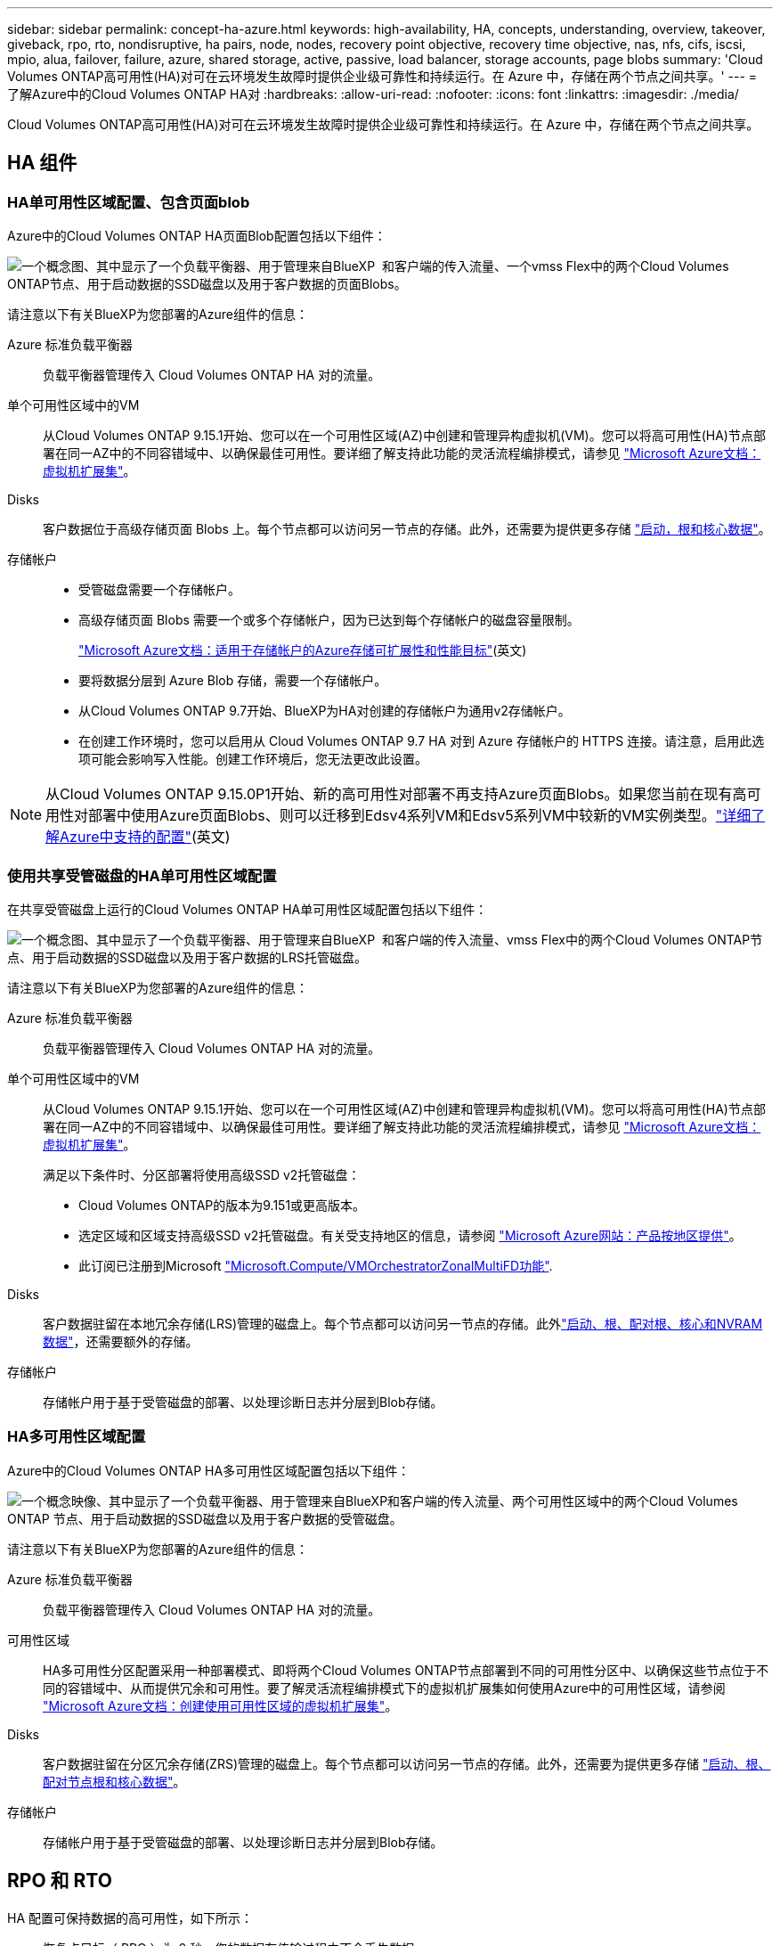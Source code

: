 ---
sidebar: sidebar 
permalink: concept-ha-azure.html 
keywords: high-availability, HA, concepts, understanding, overview, takeover, giveback, rpo, rto, nondisruptive, ha pairs, node, nodes, recovery point objective, recovery time objective, nas, nfs, cifs, iscsi, mpio, alua, failover, failure, azure, shared storage, active, passive, load balancer, storage accounts, page blobs 
summary: 'Cloud Volumes ONTAP高可用性(HA)对可在云环境发生故障时提供企业级可靠性和持续运行。在 Azure 中，存储在两个节点之间共享。' 
---
= 了解Azure中的Cloud Volumes ONTAP HA对
:hardbreaks:
:allow-uri-read: 
:nofooter: 
:icons: font
:linkattrs: 
:imagesdir: ./media/


[role="lead"]
Cloud Volumes ONTAP高可用性(HA)对可在云环境发生故障时提供企业级可靠性和持续运行。在 Azure 中，存储在两个节点之间共享。



== HA 组件



=== HA单可用性区域配置、包含页面blob

Azure中的Cloud Volumes ONTAP HA页面Blob配置包括以下组件：

image:diagram_ha_azure.png["一个概念图、其中显示了一个负载平衡器、用于管理来自BlueXP  和客户端的传入流量、一个vmss Flex中的两个Cloud Volumes ONTAP节点、用于启动数据的SSD磁盘以及用于客户数据的页面Blobs。"]

请注意以下有关BlueXP为您部署的Azure组件的信息：

Azure 标准负载平衡器:: 负载平衡器管理传入 Cloud Volumes ONTAP HA 对的流量。
单个可用性区域中的VM:: 从Cloud Volumes ONTAP 9.15.1开始、您可以在一个可用性区域(AZ)中创建和管理异构虚拟机(VM)。您可以将高可用性(HA)节点部署在同一AZ中的不同容错域中、以确保最佳可用性。要详细了解支持此功能的灵活流程编排模式，请参见 https://learn.microsoft.com/en-us/azure/virtual-machine-scale-sets/["Microsoft Azure文档：虚拟机扩展集"^]。
Disks:: 客户数据位于高级存储页面 Blobs 上。每个节点都可以访问另一节点的存储。此外，还需要为提供更多存储 link:https://docs.netapp.com/us-en/bluexp-cloud-volumes-ontap/reference-default-configs.html#azure-ha-pair["启动，根和核心数据"^]。
存储帐户::
+
--
* 受管磁盘需要一个存储帐户。
* 高级存储页面 Blobs 需要一个或多个存储帐户，因为已达到每个存储帐户的磁盘容量限制。
+
https://docs.microsoft.com/en-us/azure/storage/common/storage-scalability-targets["Microsoft Azure文档：适用于存储帐户的Azure存储可扩展性和性能目标"^](英文)

* 要将数据分层到 Azure Blob 存储，需要一个存储帐户。
* 从Cloud Volumes ONTAP 9.7开始、BlueXP为HA对创建的存储帐户为通用v2存储帐户。
* 在创建工作环境时，您可以启用从 Cloud Volumes ONTAP 9.7 HA 对到 Azure 存储帐户的 HTTPS 连接。请注意，启用此选项可能会影响写入性能。创建工作环境后，您无法更改此设置。


--



NOTE: 从Cloud Volumes ONTAP 9.15.0P1开始、新的高可用性对部署不再支持Azure页面Blobs。如果您当前在现有高可用性对部署中使用Azure页面Blobs、则可以迁移到Edsv4系列VM和Edsv5系列VM中较新的VM实例类型。link:https://docs.netapp.com/us-en/cloud-volumes-ontap-relnotes/reference-configs-azure.html#ha-pairs["详细了解Azure中支持的配置"^](英文)



=== 使用共享受管磁盘的HA单可用性区域配置

在共享受管磁盘上运行的Cloud Volumes ONTAP HA单可用性区域配置包括以下组件：

image:diagram_ha_azure_saz_lrs.png["一个概念图、其中显示了一个负载平衡器、用于管理来自BlueXP  和客户端的传入流量、vmss Flex中的两个Cloud Volumes ONTAP节点、用于启动数据的SSD磁盘以及用于客户数据的LRS托管磁盘。"]

请注意以下有关BlueXP为您部署的Azure组件的信息：

Azure 标准负载平衡器:: 负载平衡器管理传入 Cloud Volumes ONTAP HA 对的流量。
单个可用性区域中的VM:: 从Cloud Volumes ONTAP 9.15.1开始、您可以在一个可用性区域(AZ)中创建和管理异构虚拟机(VM)。您可以将高可用性(HA)节点部署在同一AZ中的不同容错域中、以确保最佳可用性。要详细了解支持此功能的灵活流程编排模式，请参见 https://learn.microsoft.com/en-us/azure/virtual-machine-scale-sets/["Microsoft Azure文档：虚拟机扩展集"^]。
+
--
满足以下条件时、分区部署将使用高级SSD v2托管磁盘：

* Cloud Volumes ONTAP的版本为9.151或更高版本。
* 选定区域和区域支持高级SSD v2托管磁盘。有关受支持地区的信息，请参阅 https://azure.microsoft.com/en-us/explore/global-infrastructure/products-by-region/["Microsoft Azure网站：产品按地区提供"^]。
* 此订阅已注册到Microsoft link:task-saz-feature.html["Microsoft.Compute/VMOrchestratorZonalMultiFD功能"].


--
Disks:: 客户数据驻留在本地冗余存储(LRS)管理的磁盘上。每个节点都可以访问另一节点的存储。此外link:https://docs.netapp.com/us-en/bluexp-cloud-volumes-ontap/reference-default-configs.html#azure-ha-pair["启动、根、配对根、核心和NVRAM数据"^]，还需要额外的存储。
存储帐户:: 存储帐户用于基于受管磁盘的部署、以处理诊断日志并分层到Blob存储。




=== HA多可用性区域配置

Azure中的Cloud Volumes ONTAP HA多可用性区域配置包括以下组件：

image:diagram_ha_azure_maz.png["一个概念映像、其中显示了一个负载平衡器、用于管理来自BlueXP和客户端的传入流量、两个可用性区域中的两个Cloud Volumes ONTAP 节点、用于启动数据的SSD磁盘以及用于客户数据的受管磁盘。"]

请注意以下有关BlueXP为您部署的Azure组件的信息：

Azure 标准负载平衡器:: 负载平衡器管理传入 Cloud Volumes ONTAP HA 对的流量。
可用性区域:: HA多可用性分区配置采用一种部署模式、即将两个Cloud Volumes ONTAP节点部署到不同的可用性分区中、以确保这些节点位于不同的容错域中、从而提供冗余和可用性。要了解灵活流程编排模式下的虚拟机扩展集如何使用Azure中的可用性区域，请参阅 https://learn.microsoft.com/en-us/azure/virtual-machine-scale-sets/virtual-machine-scale-sets-use-availability-zones?tabs=cli-1%2Cportal-2["Microsoft Azure文档：创建使用可用性区域的虚拟机扩展集"^]。
Disks:: 客户数据驻留在分区冗余存储(ZRS)管理的磁盘上。每个节点都可以访问另一节点的存储。此外，还需要为提供更多存储 link:https://docs.netapp.com/us-en/bluexp-cloud-volumes-ontap/reference-default-configs.html#azure-ha-pair["启动、根、配对节点根和核心数据"^]。
存储帐户:: 存储帐户用于基于受管磁盘的部署、以处理诊断日志并分层到Blob存储。




== RPO 和 RTO

HA 配置可保持数据的高可用性，如下所示：

* 恢复点目标（ RPO ）为 0 秒。您的数据在传输过程中不会丢失数据。
* 恢复时间目标(Recovery Time目标、Recovery Time目标、Recovery Time目标、Recovery Time目标、Recovery Time目标、Recovery如果发生中断、数据应在120秒或更短时间内可用。




== 存储接管和恢复

与物理 ONTAP 集群类似， Azure HA 对中的存储在节点之间共享。通过连接到配对节点的存储，可以使每个节点在发生 _takeover_ 时访问另一个节点的存储。网络路径故障转移机制可确保客户端和主机继续与正常运行的节点进行通信。当节点恢复联机时，配对节点 _gives back_ storage 。

对于 NAS 配置，如果发生故障，数据 IP 地址会自动在 HA 节点之间迁移。

对于 iSCSI 、 Cloud Volumes ONTAP 使用多路径 I/O （ MPIO ）和非对称逻辑单元访问（ ALUA ）来管理活动优化路径和非优化路径之间的路径故障转移。


NOTE: 有关哪些特定主机配置支持AUA的信息、请参见 http://mysupport.netapp.com/matrix["NetApp 互操作性表工具"^] https://docs.netapp.com/us-en/ontap-sanhost/["SAN主机和云客户端指南"]适用于您的主机操作系统的和。

默认情况下，存储接管，重新同步和交还都是自动的。无需用户操作。



== 存储配置

您可以将HA对用作主动-主动配置(即两个节点均为客户端提供数据)、也可以使用主动-被动配置(即、被动节点仅在接管主动节点的存储后才会响应数据请求)。
